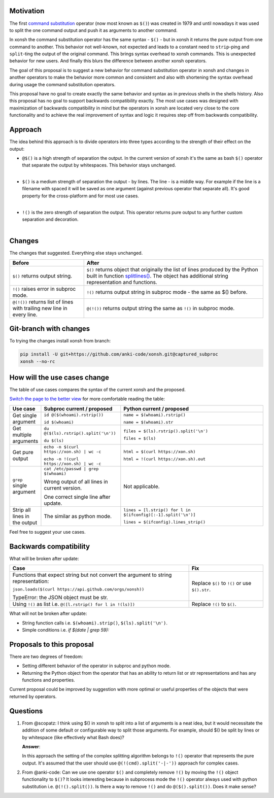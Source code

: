 
.. raw:: html

    <p align="center">
    <h1 align="center">xonsh operators proposal</h1>
    </p>

    <p align="center">
    If you like the proposal click ⭐ on the repo and stay in watchers.
    </p>

Motivation
**********

The first `command substitution <https://en.wikipedia.org/wiki/Command_substitution>`_ operator (now most known as ``$()``)
was created in 1979 and until nowadays it was used to split the one command output and push it as arguments to another command.

In xonsh the command substitution operator has the same syntax - ``$()`` - but in xonsh it returns the pure output from
one command to another. This behavior not well-known, not expected and leads to a constant need to ``strip``-ping
and ``split``-ting the output of the original command. This brings syntax overhead to xonsh commands. This is unexpected
behavior for new users. And finally this blurs the difference between another xonsh operators.

The goal of this proposal is to suggest a new behavior for command substitution operator in xonsh and changes in another
operators to make the behavior more common and consistent and also with shortening the syntax overhead during usage
the command substitution operators.

This proposal have no goal to create exactly the same behavior and syntax as in previous shells in the shells history.
Also this proposal has no goal to support backwards compatibility exactly. The most use cases was designed with
maximization of backwards compatibility in mind but the operators in xonsh are located very close to the core
functionality and to achieve the real improvement of syntax and logic it requires step off from backwards compatibility.


Approach
********

The idea behind this approach is to divide operators into three types according to the strength of their effect on the output:

* | ``@$()`` is a high strength of separation the output. In the current version of xonsh it's the same as bash ``$()``
    operator that separate the output by whitespaces. This behavior stays unchanged.
  |

* | ``$()`` is a medium strength of separation the output - by lines. The line - is a middle way. For example if the line
    is a filename with spaced it will be saved as one argument (against previous operator that separate all). It's good
    property for the cross-platform and for most use cases.
  |

* | ``!()`` is the zero strength of separation the output. This operator returns pure output to any further custom separation and decoration.
  |

Changes
*******

The changes that suggested. Everything else stays unchanged.

.. list-table::
    :header-rows: 1

    * - Before
      - After

    * - ``$()`` returns output string.
      - ``$()`` returns object that originally the list of lines produced by the Python built in function `splitlines() <https://docs.python.org/3.8/library/stdtypes.html#str.splitlines>`_. The object has additional string representation and functions.

    * - ``!()`` raises error in subproc mode.
      - ``!()`` returns output string in subproc mode - the same as $() before.

    * - ``@(!())`` returns list of lines with trailing new line in every line.
      - ``@(!())`` returns output string the same as ``!()`` in subproc mode.


Git-branch with changes
***********************

To trying the changes install xonsh from branch:

.. code-block:: bash

    pip install -U git+https://github.com/anki-code/xonsh.git@captured_subproc
    xonsh --no-rc


How will the use cases change
*****************************

The table of use cases compares the syntax of the current xonsh and the proposed.

`Switch the page to the better view <https://github.com/anki-code/xonsh-operators-proposal/blob/main/README.rst#how-will-the-use-cases-change>`_ for more comfortable reading the table:

.. list-table::
    :widths: 5 30 60
    :header-rows: 1

    * - Use case
      - Subproc current / proposed
      - Python current / proposed

    * - Get single argument
      - ``id @($(whoami).rstrip())``
      
        ``id $(whoami)``
      - ``name = $(whoami).rstrip()``     
            
        ``name = $(whoami).str``
        
    * - Get multiple arguments
      - ``du @($(ls).rstrip().split('\n'))``
      
        ``du $(ls)``
      - ``files = $(ls).rstrip().split('\n')``
            
        ``files = $(ls)``

    * - Get pure output
      - ``echo -n $(curl https://xon.sh) | wc -c``
      
        ``echo -n !(curl https://xon.sh) | wc -c``
      - ``html = $(curl https://xon.sh)``     
            
        ``html = !(curl https://xon.sh).out``

    * - ``grep`` single argument
      - ``cat /etc/passwd | grep $(whoami)``

        Wrong output of all lines in current version.

        One correct single line after update.

      - Not applicable.

    * - Strip all lines in the output
      - The similar as python mode.
      - ``lines = [l.strip() for l in $(ifconfig)[:-1].split('\n')]``

        ``lines = $(ifconfig).lines_strip()``


Feel free to suggest your use cases.

Backwards compatibility
***********************

What will be broken after update:

.. list-table::
    :widths: 70 29
    :header-rows: 1

    * - Case
      - Fix

    * - Functions that expect string but not convert the argument to string representation:

        ``json.loads($(curl https://api.github.com/orgs/xonsh))``

        TypeError: the JSON object must be str.

      - Replace ``$()`` to ``!()`` or use ``$().str``.

    * - Using ``!()`` as list i.e. ``@([l.rstrip() for l in !(ls)])``

      - Replace ``!()`` to ``$()``.



What will not be broken after update:

* String function calls i.e. ``$(whoami).strip()``, ``$(ls).split('\n')``.
* Simple conditions i.e. `if $(date | grep 59):`


Proposals to this proposal
**************************
There are two degrees of freedom:

* Setting different behavior of the operator in subproc and python mode.
* Returning the Python object from the operator that has an ability to return list or str representations and has any
  functions and properties.

Current proposal could be improved by suggestion with more optimal or useful properties of the objects that were returned by operators.

Questions
*********

1. From @scopatz: I think using $() in xonsh to split into a list of arguments is a neat idea,
   but it would necessitate the addition of some default or configurable way to split those arguments.
   For example, should $() be split by lines or by whitespace (like effectively what Bash does)?

   **Answer**:

   In this approach the setting of the complex splitting algorithm belongs to ``!()`` operator
   that represents the pure output. It's assumed that the user should use ``@(!(cmd).split('-|-'))``
   approach for complex cases.

2. From @anki-code: Can we use one operator ``$()`` and completely remove ``!()`` by moving the ``!()`` object
   functionality to ``$()``? It looks interesting because in subprocess mode the ``!()`` operator always used with python
   substitution i.e. ``@(!().split())``. Is there a way to remove ``!()`` and do ``@($().split())``. Does it make sense?

